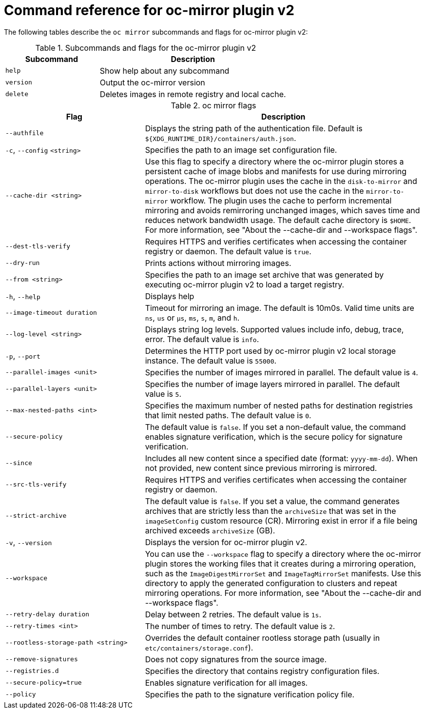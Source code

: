 // Module included in the following assemblies:
//
// * installing/disconnected_install/installing-mirroring-disconnected-v2.adoc


:_mod-docs-content-type: REFERENCE
[id="oc-mirror-command-reference-v2_{context}"]
= Command reference for oc-mirror plugin v2

The following tables describe the `oc mirror` subcommands and flags for oc-mirror plugin v2:

.Subcommands and flags for the oc-mirror plugin v2
[cols="1,2",options="header"]
|===
|Subcommand
|Description

|`help`
|Show help about any subcommand

|`version`
|Output the oc-mirror version

|`delete`
|Deletes images in remote registry and local cache.

|===

.oc mirror flags
[cols="1,2",options="header"]
|===
|Flag
|Description

|`--authfile` 
|Displays the string path of the authentication file. Default is `${XDG_RUNTIME_DIR}/containers/auth.json`.

|`-c`, `--config` `<string>`
|Specifies the path to an image set configuration file.

|`--cache-dir <string>` 
|Use this flag to specify a directory where the oc-mirror plugin stores a persistent cache of image blobs and manifests for use during mirroring operations. The oc-mirror plugin uses the cache in the `disk-to-mirror` and `mirror-to-disk` workflows but does not use the cache in the `mirror-to-mirror` workflow. The plugin uses the cache to perform incremental mirroring and avoids remirroring unchanged images, which saves time and reduces network bandwidth usage. The default cache directory is `$HOME`. For more information, see "About the --cache-dir and --workspace flags".

|`--dest-tls-verify`
|Requires HTTPS and verifies certificates when accessing the container registry or daemon. The default value is `true`.

|`--dry-run`
|Prints actions without mirroring images.

|`--from <string>`
|Specifies the path to an image set archive that was generated by executing oc-mirror plugin v2 to load a target registry.

|`-h`, `--help`
|Displays help

|`--image-timeout duration` 
|Timeout for mirroring an image. The default is 10m0s. Valid time units are `ns`, `us` or `µs`, `ms`, `s`, `m`, and `h`.

|`--log-level <string>`
|Displays string log levels. Supported values include info, debug, trace, error. The default value is `info`.

|`-p`, `--port` 
|Determines the HTTP port used by oc-mirror plugin v2 local storage instance. The default value is `55000`.

|`--parallel-images <unit>` 
|Specifies the number of images mirrored in parallel. The default value is `4`.

|`--parallel-layers <unit>`           
|Specifies the number of image layers mirrored in parallel. The default value is `5`.

|`--max-nested-paths <int>`
|Specifies the maximum number of nested paths for destination registries that limit nested paths. The default value is `0`.

|`--secure-policy` 
|The default value is `false`. If you set a non-default value, the command enables signature verification, which is the secure policy for signature verification.

|`--since` 
|Includes all new content since a specified date (format: `yyyy-mm-dd`). When not provided, new content since previous mirroring is mirrored.

|`--src-tls-verify` 
|Requires HTTPS and verifies certificates when accessing the container registry or daemon.

|`--strict-archive` 
|The default value is `false`. If you set a value, the command generates archives that are strictly less than the `archiveSize` that was set in the `imageSetConfig` custom resource (CR). Mirroring exist in error if a file being archived exceeds `archiveSize` (GB).

|`-v`, `--version` 
|Displays the version for oc-mirror plugin v2.

|`--workspace` 
|You can use the `--workspace` flag to specify a directory where the oc-mirror plugin stores the working files that it creates during a mirroring operation, such as the `ImageDigestMirrorSet` and `ImageTagMirrorSet` manifests. Use this directory to apply the generated configuration to clusters and repeat mirroring operations. For more information, see "About the --cache-dir and --workspace flags".

|`--retry-delay duration` 
|Delay between 2 retries. The default value is `1s`.

|`--retry-times <int>` 
|The number of times to retry. The default value is `2`.

|`--rootless-storage-path <string>` 
|Overrides the default container rootless storage path (usually in `etc/containers/storage.conf`).

|`--remove-signatures`
|Does not copy signatures from the source image.

|`--registries.d`
|Specifies the directory that contains registry configuration files.

|`--secure-policy=true`
|Enables signature verification for all images.

|`--policy`
|Specifies the path to the signature verification policy file.

|===